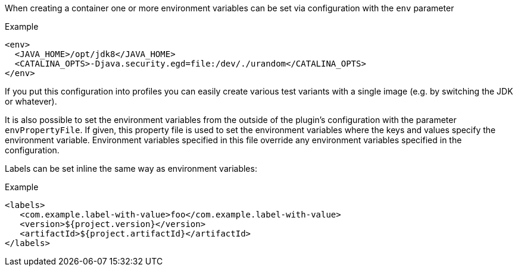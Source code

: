 

When creating a container one or more environment variables can be set via configuration with the `env` parameter

.Example
[source,xml,indent=0,subs="verbatim,quotes,attributes"]
----
<env>
  <JAVA_HOME>/opt/jdk8</JAVA_HOME>
  <CATALINA_OPTS>-Djava.security.egd=file:/dev/./urandom</CATALINA_OPTS>
</env>
----

If you put this configuration into profiles you can easily create various test variants with a single image (e.g. by switching the JDK or whatever).

It is also possible to set the environment variables from the outside of the plugin's configuration with the parameter `envPropertyFile`. If given, this property file is used to set the environment variables where the keys and values specify the environment variable. Environment variables specified in this file override any environment variables specified in the configuration.

Labels can be set inline the same way as environment variables:

.Example
[source,xml,indent=0,subs="verbatim,quotes,attributes"]
----
<labels>
   <com.example.label-with-value>foo</com.example.label-with-value>
   <version>${project.version}</version>
   <artifactId>${project.artifactId}</artifactId>
</labels>
----
